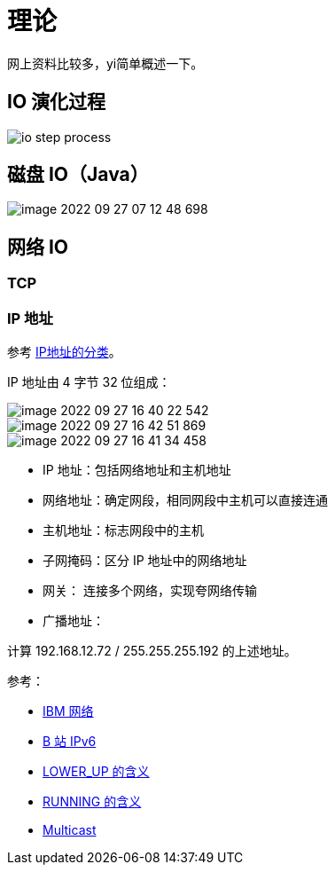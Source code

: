 = 理论

网上资料比较多，yi简单概述一下。

== IO 演化过程

image::io-step-process.png[]

== 磁盘 IO（Java）

image::image-2022-09-27-07-12-48-698.png[]

== 网络 IO

=== TCP




=== IP 地址

参考 https://www.bilibili.com/video/BV1D7411m7c7/?spm_id_from=333.880.my_history.page.click[IP地址的分类^]。

IP 地址由 4 字节 32 位组成：

image::image-2022-09-27-16-40-22-542.png[]

image::image-2022-09-27-16-42-51-869.png[]

image::image-2022-09-27-16-41-34-458.png[]

* IP 地址：包括网络地址和主机地址
* 网络地址：确定网段，相同网段中主机可以直接连通
* 主机地址：标志网段中的主机
* 子网掩码：区分 IP 地址中的网络地址
* 网关：   连接多个网络，实现夸网络传输
* 广播地址：

计算 192.168.12.72 / 255.255.255.192 的上述地址。

.参考：
* https://www.ibm.com/docs/en/zvm/7.2?topic=guide-introducing-computer-networks-protocols[IBM 网络^]
* https://www.bilibili.com/video/BV1G7411L72T/?spm_id_from=333.880.my_history.page.click&vd_source=4e7cc068e607e17c0dbce608436b3b2b[B 站 IPv6^]
* https://stackoverflow.com/questions/36715664/using-ip-what-does-lower-up-mean[LOWER_UP 的含义^]
* https://unix.stackexchange.com/questions/193845/how-to-determine-interface-running-state-without-ifconfig[RUNNING 的含义^]
* https://en.wikipedia.org/wiki/Multicast[Multicast^]
